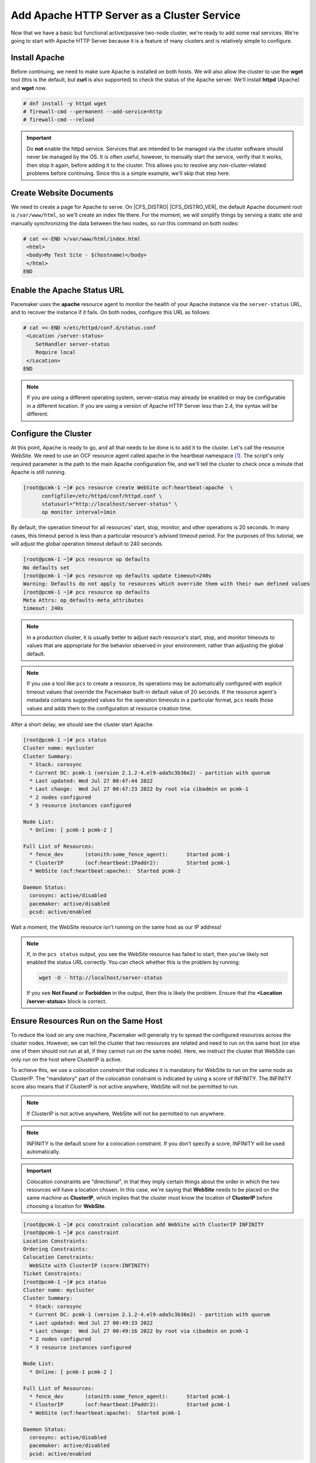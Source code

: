 .. index::
    single: Apache HTTP Server

Add Apache HTTP Server as a Cluster Service
-------------------------------------------

Now that we have a basic but functional active/passive two-node cluster,
we're ready to add some real services. We're going to start with
Apache HTTP Server because it is a feature of many clusters and is relatively
simple to configure.

Install Apache
##############

Before continuing, we need to make sure Apache is installed on both
hosts. We will also allow the cluster to use the **wget** tool (this is the
default, but **curl** is also supported) to check the status of the Apache
server. We'll install **httpd** (Apache) and **wget** now.

.. code-block:: none

    # dnf install -y httpd wget
    # firewall-cmd --permanent --add-service=http
    # firewall-cmd --reload

.. IMPORTANT::

    Do **not** enable the httpd service. Services that are intended to
    be managed via the cluster software should never be managed by the OS.
    It is often useful, however, to manually start the service, verify that
    it works, then stop it again, before adding it to the cluster. This
    allows you to resolve any non-cluster-related problems before continuing.
    Since this is a simple example, we'll skip that step here.

Create Website Documents
########################

We need to create a page for Apache to serve. On |CFS_DISTRO| |CFS_DISTRO_VER|, the
default Apache document root is ``/var/www/html``, so we'll create an index
file there. For the moment, we will simplify things by serving a static site
and manually synchronizing the data between the two nodes, so run this command
on both nodes:

.. code-block:: none

    # cat <<-END >/var/www/html/index.html
     <html>
     <body>My Test Site - $(hostname)</body>
     </html>
    END


.. index::
    single: Apache HTTP Server; status URL

Enable the Apache Status URL
############################

Pacemaker uses the **apache** resource agent to monitor the health of your
Apache instance via the ``server-status`` URL, and to recover the instance if
it fails. On both nodes, configure this URL as follows:

.. code-block:: none

    # cat <<-END >/etc/httpd/conf.d/status.conf
     <Location /server-status>
        SetHandler server-status
        Require local
     </Location>
    END

.. NOTE::

    If you are using a different operating system, server-status may already be
    enabled or may be configurable in a different location. If you are using
    a version of Apache HTTP Server less than 2.4, the syntax will be different.


.. index::
    pair: Apache HTTP Server; resource

Configure the Cluster
#####################

At this point, Apache is ready to go, and all that needs to be done is to
add it to the cluster. Let's call the resource WebSite. We need to use
an OCF resource agent called apache in the heartbeat namespace [#]_.
The script's only required parameter is the path to the main Apache
configuration file, and we'll tell the cluster to check once a
minute that Apache is still running.

.. code-block:: none

    [root@pcmk-1 ~]# pcs resource create WebSite ocf:heartbeat:apache  \
          configfile=/etc/httpd/conf/httpd.conf \
          statusurl="http://localhost/server-status" \
          op monitor interval=1min

By default, the operation timeout for all resources' start, stop, monitor, and
other operations is 20 seconds. In many cases, this timeout period is less than
a particular resource's advised timeout period. For the purposes of this
tutorial, we will adjust the global operation timeout default to 240 seconds.

.. code-block:: none

    [root@pcmk-1 ~]# pcs resource op defaults
    No defaults set
    [root@pcmk-1 ~]# pcs resource op defaults update timeout=240s
    Warning: Defaults do not apply to resources which override them with their own defined values
    [root@pcmk-1 ~]# pcs resource op defaults
    Meta Attrs: op_defaults-meta_attributes
    timeout: 240s

.. NOTE::

    In a production cluster, it is usually better to adjust each resource's
    start, stop, and monitor timeouts to values that are appropriate for
    the behavior observed in your environment, rather than adjusting
    the global default.

.. NOTE::

    If you use a tool like ``pcs`` to create a resource, its operations may be
    automatically configured with explicit timeout values that override the
    Pacemaker built-in default value of 20 seconds. If the resource agent's
    metadata contains suggested values for the operation timeouts in a
    particular format, ``pcs`` reads those values and adds them to the
    configuration at resource creation time.

After a short delay, we should see the cluster start Apache.

.. code-block:: none

    [root@pcmk-1 ~]# pcs status
    Cluster name: mycluster
    Cluster Summary:
      * Stack: corosync
      * Current DC: pcmk-1 (version 2.1.2-4.el9-ada5c3b36e2) - partition with quorum
      * Last updated: Wed Jul 27 00:47:44 2022
      * Last change:  Wed Jul 27 00:47:23 2022 by root via cibadmin on pcmk-1
      * 2 nodes configured
      * 3 resource instances configured

    Node List:
      * Online: [ pcmk-1 pcmk-2 ]

    Full List of Resources:
      * fence_dev	(stonith:some_fence_agent):	 Started pcmk-1
      * ClusterIP	(ocf:heartbeat:IPaddr2):	 Started pcmk-1
      * WebSite	(ocf:heartbeat:apache):	 Started pcmk-2

    Daemon Status:
      corosync: active/disabled
      pacemaker: active/disabled
      pcsd: active/enabled

Wait a moment, the WebSite resource isn't running on the same host as our
IP address!

.. NOTE::

    If, in the ``pcs status`` output, you see the WebSite resource has
    failed to start, then you've likely not enabled the status URL correctly.
    You can check whether this is the problem by running:

    .. code-block:: none

        wget -O - http://localhost/server-status

    If you see **Not Found** or **Forbidden** in the output, then this is likely the
    problem.  Ensure that the **<Location /server-status>** block is correct.

.. index::
    single: constraint; colocation
    single: colocation constraint

Ensure Resources Run on the Same Host
#####################################

To reduce the load on any one machine, Pacemaker will generally try to
spread the configured resources across the cluster nodes. However, we
can tell the cluster that two resources are related and need to run on
the same host (or else one of them should not run at all, if they cannot run on
the same node). Here, we instruct the cluster that WebSite can only run on the
host where ClusterIP is active.

To achieve this, we use a *colocation constraint* that indicates it is
mandatory for WebSite to run on the same node as ClusterIP. The
"mandatory" part of the colocation constraint is indicated by using a
score of INFINITY. The INFINITY score also means that if ClusterIP is not
active anywhere, WebSite will not be permitted to run.

.. NOTE::

    If ClusterIP is not active anywhere, WebSite will not be permitted to run
    anywhere.

.. NOTE::

    INFINITY is the default score for a colocation constraint. If you don't
    specify a score, INFINITY will be used automatically.

.. IMPORTANT::

    Colocation constraints are "directional", in that they imply certain
    things about the order in which the two resources will have a location
    chosen. In this case, we're saying that **WebSite** needs to be placed on the
    same machine as **ClusterIP**, which implies that the cluster must know the
    location of **ClusterIP** before choosing a location for **WebSite**.

.. code-block:: none

    [root@pcmk-1 ~]# pcs constraint colocation add WebSite with ClusterIP INFINITY
    [root@pcmk-1 ~]# pcs constraint
    Location Constraints:
    Ordering Constraints:
    Colocation Constraints:
      WebSite with ClusterIP (score:INFINITY)
    Ticket Constraints:
    [root@pcmk-1 ~]# pcs status
    Cluster name: mycluster
    Cluster Summary:
      * Stack: corosync
      * Current DC: pcmk-1 (version 2.1.2-4.el9-ada5c3b36e2) - partition with quorum
      * Last updated: Wed Jul 27 00:49:33 2022
      * Last change:  Wed Jul 27 00:49:16 2022 by root via cibadmin on pcmk-1
      * 2 nodes configured
      * 3 resource instances configured

    Node List:
      * Online: [ pcmk-1 pcmk-2 ]

    Full List of Resources:
      * fence_dev	(stonith:some_fence_agent):	 Started pcmk-1
      * ClusterIP	(ocf:heartbeat:IPaddr2):	 Started pcmk-1
      * WebSite	(ocf:heartbeat:apache):	 Started pcmk-1

    Daemon Status:
      corosync: active/disabled
      pacemaker: active/disabled
      pcsd: active/enabled


.. index::
    single: constraint; ordering
    single: ordering constraint

Ensure Resources Start and Stop in Order
########################################

Like many services, Apache can be configured to bind to specific
IP addresses on a host or to the wildcard IP address. If Apache
binds to the wildcard, it doesn't matter whether an IP address
is added before or after Apache starts; Apache will respond on
that IP just the same. However, if Apache binds only to certain IP
address(es), the order matters: If the address is added after Apache
starts, Apache won't respond on that address.

To be sure our WebSite responds regardless of Apache's address configuration,
we need to make sure ClusterIP not only runs on the same node,
but also starts before WebSite. A colocation constraint ensures only that the
resources run together; it doesn't affect order in which the resources are
started or stopped.

We do this by adding an ordering constraint. By default, all order constraints
are mandatory. This means, for example, that if ClusterIP needs to stop, then
WebSite must stop first (or already be stopped); and if WebSite needs to start,
then ClusterIP must start first (or already be started). This also implies that
the recovery of ClusterIP will trigger the recovery of WebSite, causing it to
be restarted.

.. code-block:: none

    [root@pcmk-1 ~]# pcs constraint order ClusterIP then WebSite
    Adding ClusterIP WebSite (kind: Mandatory) (Options: first-action=start then-action=start)
    [root@pcmk-1 ~]# pcs constraint
    Location Constraints:
    Ordering Constraints:
      start ClusterIP then start WebSite (kind:Mandatory)
    Colocation Constraints:
      WebSite with ClusterIP (score:INFINITY)
    Ticket Constraints:

.. NOTE::

    The default action in an order constraint is **start**. If you don't
    specify an action, as in the example above, **pcs** automatically uses the
    **start** action.

.. NOTE::

    We could have placed the **ClusterIP** and **WebSite** resources into a
    **resource group** instead of configuring constraints. A resource group is
    a compact and intuitive way to organize a set of resources into a chain of
    colocation and ordering constraints. We will omit that in this guide; see
    the `Pacemaker Explained <https://www.clusterlabs.org/pacemaker/doc/>`_
    document for more details.


.. index::
    single: constraint; location
    single: location constraint

Prefer One Node Over Another
############################

Pacemaker does not rely on any sort of hardware symmetry between nodes,
so it may well be that one machine is more powerful than the other.

In such cases, you may want to host the resources on the more powerful node
when it is available, to have the best performance -- or you may want to host
the resources on the **less** powerful node when it's available, so you don't
have to worry about whether you can handle the load after a failover.

To do this, we create a location constraint.

In the location constraint below, we are saying the WebSite resource
prefers the node pcmk-1 with a score of 50.  Here, the score indicates
how strongly we'd like the resource to run at this location.

.. code-block:: none

    [root@pcmk-1 ~]# pcs constraint location WebSite prefers pcmk-2=50
    [root@pcmk-1 ~]# pcs constraint
    Location Constraints:
      Resource: WebSite
        Enabled on:
          Node: pcmk-2 (score:50)
    Ordering Constraints:
      start ClusterIP then start WebSite (kind:Mandatory)
    Colocation Constraints:
      WebSite with ClusterIP (score:INFINITY)
    Ticket Constraints:
    [root@pcmk-1 ~]# pcs status
    Cluster name: mycluster
    Cluster Summary:
      * Stack: corosync
      * Current DC: pcmk-1 (version 2.1.2-4.el9-ada5c3b36e2) - partition with quorum
      * Last updated: Wed Jul 27 00:51:13 2022
      * Last change:  Wed Jul 27 00:51:07 2022 by root via cibadmin on pcmk-1
      * 2 nodes configured
      * 3 resource instances configured

    Node List:
      * Online: [ pcmk-1 pcmk-2 ]

    Full List of Resources:
      * fence_dev	(stonith:some_fence_agent):	 Started pcmk-1
      * ClusterIP	(ocf:heartbeat:IPaddr2):	 Started pcmk-1
      * WebSite	(ocf:heartbeat:apache):	 Started pcmk-1

    Daemon Status:
      corosync: active/disabled
      pacemaker: active/disabled
      pcsd: active/enabled

Wait a minute, the resources are still on pcmk-1!

Even though WebSite now prefers to run on pcmk-2, that preference is
(intentionally) less than the resource stickiness (how much we
preferred not to have unnecessary downtime).

To see the current placement scores, you can use a tool called crm_simulate.

.. code-block:: none

    [root@pcmk-1 ~]# crm_simulate -sL
    [ pcmk-1 pcmk-2 ]

    fence_dev	(stonith:some_fence_agent):	 Started pcmk-1
    ClusterIP	(ocf:heartbeat:IPaddr2):	 Started pcmk-1
    WebSite	(ocf:heartbeat:apache):	 Started pcmk-1

    pcmk__native_allocate: fence_dev allocation score on pcmk-1: 100
    pcmk__native_allocate: fence_dev allocation score on pcmk-2: 0
    pcmk__native_allocate: ClusterIP allocation score on pcmk-1: 200
    pcmk__native_allocate: ClusterIP allocation score on pcmk-2: 50
    pcmk__native_allocate: WebSite allocation score on pcmk-1: 100
    pcmk__native_allocate: WebSite allocation score on pcmk-2: -INFINITY

.. index::
   single: resource; moving manually

Move Resources Manually
#######################

There are always times when an administrator needs to override the
cluster and force resources to move to a specific location. In this example,
we will force the WebSite to move to pcmk-2.

We will use the **pcs resource move** command to create a temporary constraint
with a score of INFINITY. While we could update our existing constraint,
using **move** allows pcs to get rid of the temporary constraint automatically
after the resource has moved to its destination. Note in the below that the
``pcs constraint`` output after the **move** command is the same as before.

.. code-block:: none

    [root@pcmk-1 ~]# pcs resource move WebSite pcmk-2
    Location constraint to move resource 'WebSite' has been created
    Waiting for the cluster to apply configuration changes...
    Location constraint created to move resource 'WebSite' has been removed
    Waiting for the cluster to apply configuration changes...
    resource 'WebSite' is running on node 'pcmk-2'
    [root@pcmk-1 ~]# pcs constraint
    Location Constraints:
      Resource: WebSite
        Enabled on:
          Node: pcmk-2 (score:50)
    Ordering Constraints:
      start ClusterIP then start WebSite (kind:Mandatory)
    Colocation Constraints:
      WebSite with ClusterIP (score:INFINITY)
    Ticket Constraints:
    [root@pcmk-1 ~]# pcs status
    Cluster name: mycluster
    Cluster Summary:
      * Stack: corosync
      * Current DC: pcmk-1 (version 2.1.2-4.el9-ada5c3b36e2) - partition with quorum
      * Last updated: Wed Jul 27 00:54:23 2022
      * Last change:  Wed Jul 27 00:53:48 2022 by root via cibadmin on pcmk-1
      * 2 nodes configured
      * 3 resource instances configured

    Node List:
      * Online: [ pcmk-1 pcmk-2 ]

    Full List of Resources:
      * fence_dev	(stonith:some_fence_agent):	 Started pcmk-1
      * ClusterIP	(ocf:heartbeat:IPaddr2):	 Started pcmk-2
      * WebSite	(ocf:heartbeat:apache):	 Started pcmk-2

    Daemon Status:
      corosync: active/disabled
      pacemaker: active/disabled
      pcsd: active/enabled

To remove the constraint with the score of 50, we would first get the
constraint's ID using ``pcs constraint --full``, then remove it with
``pcs constraint remove`` and the ID. We won't show those steps here,
but feel free to try it on your own, with the help of the pcs man page
if necessary.

.. [#] Compare the key used here, **ocf:heartbeat:apache**, with the one we
       used earlier for the IP address, **ocf:heartbeat:IPaddr2**.
